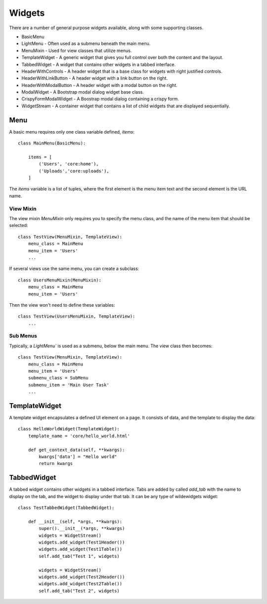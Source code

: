 *******
Widgets
*******

There are a number of general purpose widgets available, along with some supporting classes.

* BasicMenu
* LightMenu - Often used as a submenu beneath the main menu.
* MenuMixin - Used for view classes that utilize menus.
* TemplateWidget - A generic widget that gives you full control over both the content and the layout.
* TabbedWidget - A widget that contains other widgets in a tabbed interface.
* HeaderWithControls - A header widget that is a base class for widgets with right justified controls.
* HeaderWithLinkButton - A header widget with a link button on the right.
* HeaderWithModalButton - A header widget with a modal button on the right.
* ModalWidget - A Bootstrap modal dialog widget base class.
* CrispyFormModalWidget - A Boostrap modal dialog containing a crispy form.
* WidgetStream - A container widget that contains a list of child widgets that are displayed sequentially.

Menu
====

A basic menu requires only one class variable defined, `items`::

    class MainMenu(BasicMenu):

        items = [
            ('Users', 'core:home'), 
            ('Uploads','core:uploads'),
        ]

The `items` variable is a list of tuples, where the first element is the menu item text and the second element is the URL name.

View Mixin
----------

The view mixin `MenuMixin` only requires you to specify the menu class, and the name of the menu item that should be selected::

    class TestView(MenuMixin, TemplateView):
        menu_class = MainMenu
        menu_item = 'Users'
        ...

If several views use the same menu, you can create a subclass::

    class UsersMenuMixin(MenuMixin):
        menu_class = MainMenu
        menu_item = 'Users'

Then the view won't need to define these variables::

    class TestView(UsersMenuMixin, TemplateView):
        ...

Sub Menus
---------

Typically, a `LightMenu`` is used as a submenu, below the main menu. The view class then becomes::

    class TestView(MenuMixin, TemplateView):
        menu_class = MainMenu
        menu_item = 'Users'
        submenu_class = SubMenu
        submenu_item = 'Main User Task'
        ...

TemplateWidget
==============

A template widget encapsulates a defined UI element on a page. It consists of data, and the template to display the data::

    class HelloWorldWidget(TemplateWidget):
        template_name = 'core/hello_world.html'

        def get_context_data(self, **kwargs):
            kwargs['data'] = "Hello world"
            return kwargs

TabbedWidget
============

A tabbed widget contains other widgets in a tabbed interface. Tabs are added by called `add_tab` with the name to display on the tab, and the widget to display under that tab. It can be any type of wildewidgets widget::

    class TestTabbedWidget(TabbedWidget):
    
        def __init__(self, *args, **kwargs):
            super().__init__(*args, **kwargs)
            widgets = WidgetStream()
            widgets.add_widget(Test1Header())
            widgets.add_widget(Test1Table())
            self.add_tab("Test 1", widgets)

            widgets = WidgetStream()
            widgets.add_widget(Test2Header())
            widgets.add_widget(Test2Table())
            self.add_tab("Test 2", widgets)
    


